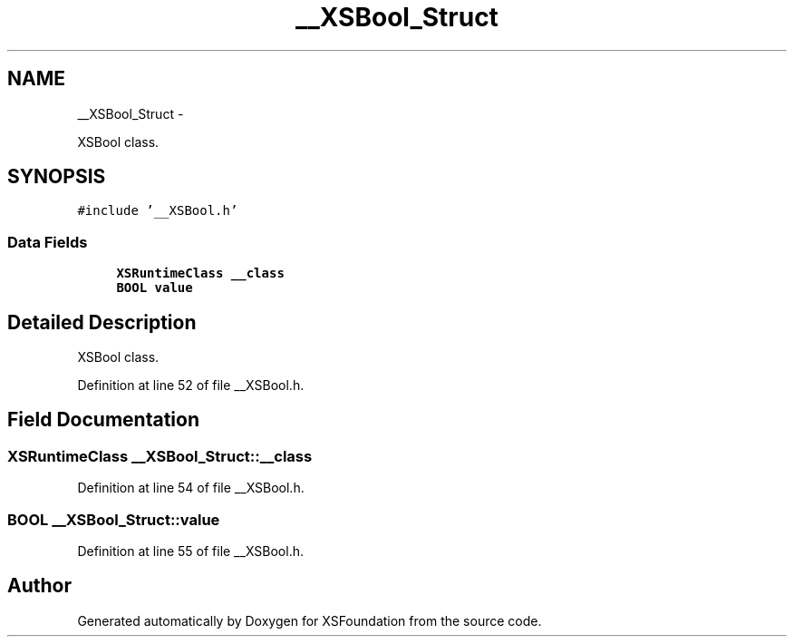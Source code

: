 .TH "__XSBool_Struct" 3 "Sun Apr 24 2011" "Version 1.2.2-0" "XSFoundation" \" -*- nroff -*-
.ad l
.nh
.SH NAME
__XSBool_Struct \- 
.PP
XSBool class.  

.SH SYNOPSIS
.br
.PP
.PP
\fC#include '__XSBool.h'\fP
.SS "Data Fields"

.in +1c
.ti -1c
.RI "\fBXSRuntimeClass\fP \fB__class\fP"
.br
.ti -1c
.RI "\fBBOOL\fP \fBvalue\fP"
.br
.in -1c
.SH "Detailed Description"
.PP 
XSBool class. 
.PP
Definition at line 52 of file __XSBool.h.
.SH "Field Documentation"
.PP 
.SS "\fBXSRuntimeClass\fP \fB__XSBool_Struct::__class\fP"
.PP
Definition at line 54 of file __XSBool.h.
.SS "\fBBOOL\fP \fB__XSBool_Struct::value\fP"
.PP
Definition at line 55 of file __XSBool.h.

.SH "Author"
.PP 
Generated automatically by Doxygen for XSFoundation from the source code.
